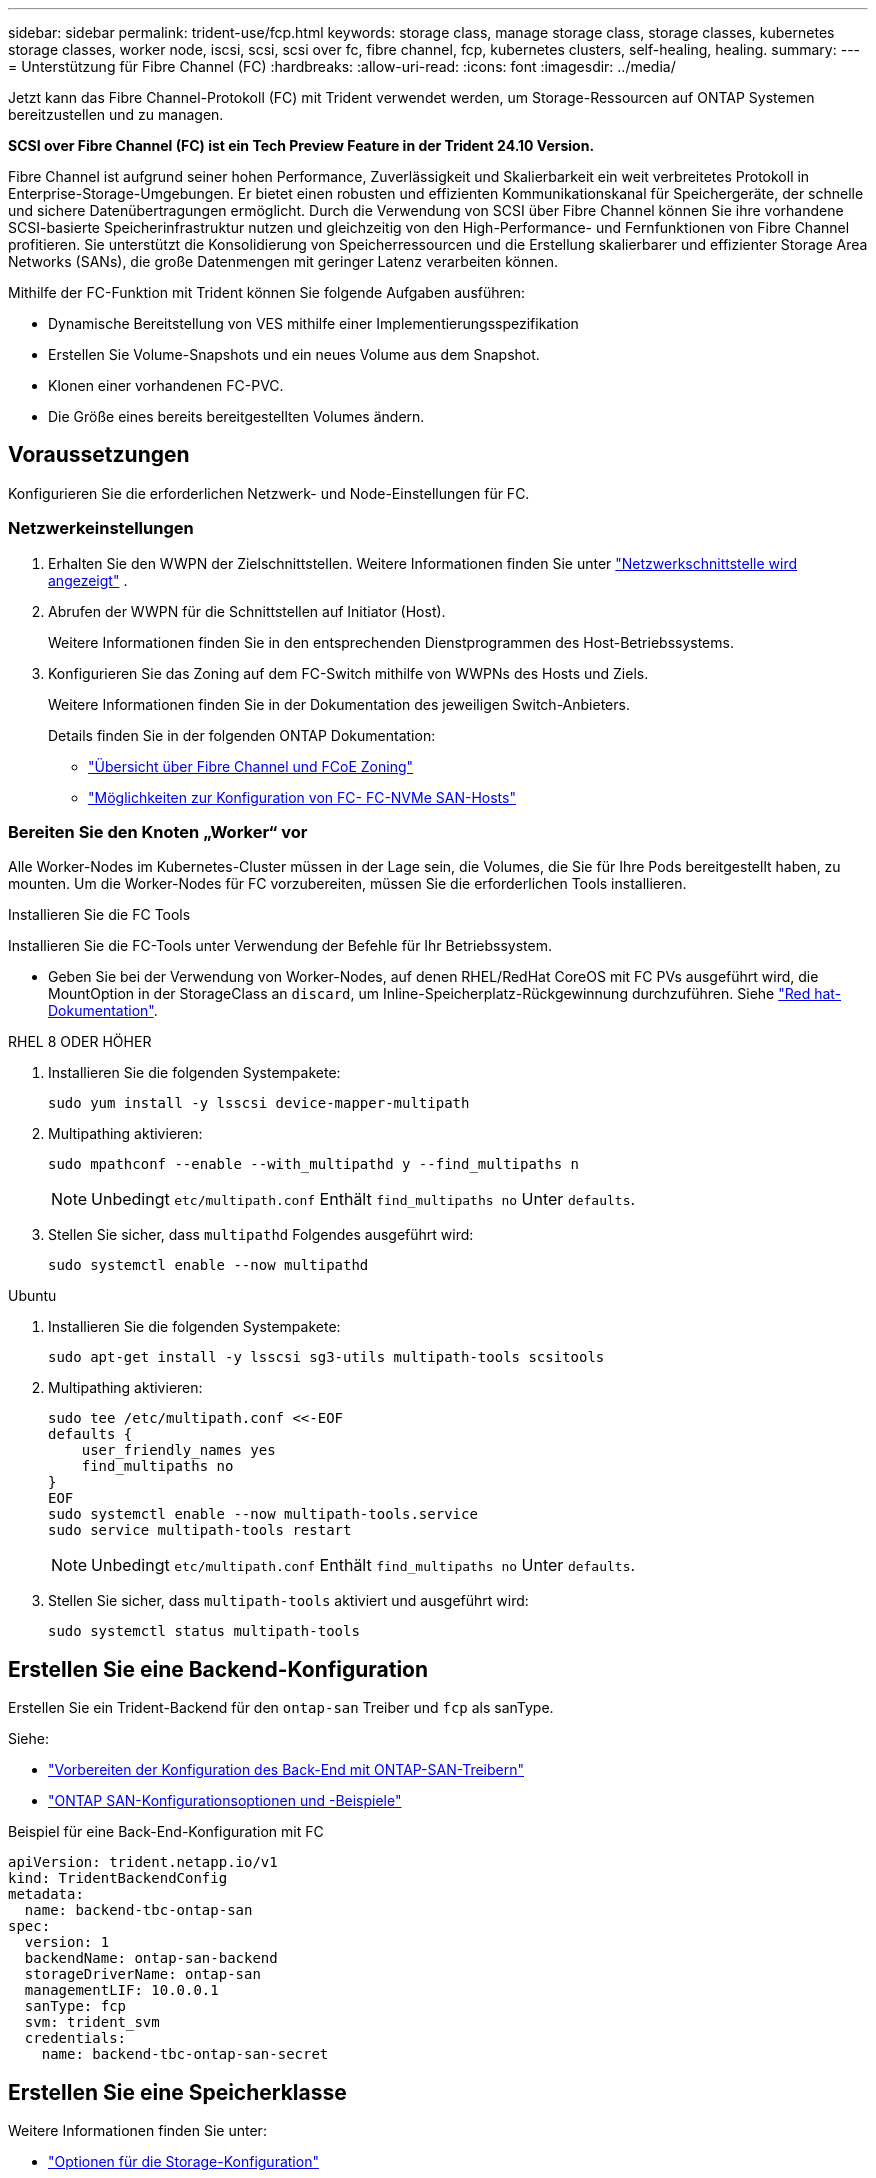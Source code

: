 ---
sidebar: sidebar 
permalink: trident-use/fcp.html 
keywords: storage class, manage storage class, storage classes, kubernetes storage classes, worker node, iscsi, scsi, scsi over fc, fibre channel, fcp, kubernetes clusters, self-healing, healing. 
summary:  
---
= Unterstützung für Fibre Channel (FC)
:hardbreaks:
:allow-uri-read: 
:icons: font
:imagesdir: ../media/


[role="lead"]
Jetzt kann das Fibre Channel-Protokoll (FC) mit Trident verwendet werden, um Storage-Ressourcen auf ONTAP Systemen bereitzustellen und zu managen.

*SCSI over Fibre Channel (FC) ist ein Tech Preview Feature in der Trident 24.10 Version.*

Fibre Channel ist aufgrund seiner hohen Performance, Zuverlässigkeit und Skalierbarkeit ein weit verbreitetes Protokoll in Enterprise-Storage-Umgebungen. Er bietet einen robusten und effizienten Kommunikationskanal für Speichergeräte, der schnelle und sichere Datenübertragungen ermöglicht. Durch die Verwendung von SCSI über Fibre Channel können Sie ihre vorhandene SCSI-basierte Speicherinfrastruktur nutzen und gleichzeitig von den High-Performance- und Fernfunktionen von Fibre Channel profitieren. Sie unterstützt die Konsolidierung von Speicherressourcen und die Erstellung skalierbarer und effizienter Storage Area Networks (SANs), die große Datenmengen mit geringer Latenz verarbeiten können.

Mithilfe der FC-Funktion mit Trident können Sie folgende Aufgaben ausführen:

* Dynamische Bereitstellung von VES mithilfe einer Implementierungsspezifikation
* Erstellen Sie Volume-Snapshots und ein neues Volume aus dem Snapshot.
* Klonen einer vorhandenen FC-PVC.
* Die Größe eines bereits bereitgestellten Volumes ändern.




== Voraussetzungen

Konfigurieren Sie die erforderlichen Netzwerk- und Node-Einstellungen für FC.



=== Netzwerkeinstellungen

. Erhalten Sie den WWPN der Zielschnittstellen. Weitere Informationen finden Sie unter https://docs.netapp.com/us-en/ontap-cli//network-interface-show.html["Netzwerkschnittstelle wird angezeigt"^] .
. Abrufen der WWPN für die Schnittstellen auf Initiator (Host).
+
Weitere Informationen finden Sie in den entsprechenden Dienstprogrammen des Host-Betriebssystems.

. Konfigurieren Sie das Zoning auf dem FC-Switch mithilfe von WWPNs des Hosts und Ziels.
+
Weitere Informationen finden Sie in der Dokumentation des jeweiligen Switch-Anbieters.

+
Details finden Sie in der folgenden ONTAP Dokumentation:

+
** https://docs.netapp.com/us-en/ontap/san-config/fibre-channel-fcoe-zoning-concept.html["Übersicht über Fibre Channel und FCoE Zoning"^]
** https://docs.netapp.com/us-en/ontap/san-config/configure-fc-nvme-hosts-ha-pairs-reference.html["Möglichkeiten zur Konfiguration von FC-  FC-NVMe SAN-Hosts"^]






=== Bereiten Sie den Knoten „Worker“ vor

Alle Worker-Nodes im Kubernetes-Cluster müssen in der Lage sein, die Volumes, die Sie für Ihre Pods bereitgestellt haben, zu mounten. Um die Worker-Nodes für FC vorzubereiten, müssen Sie die erforderlichen Tools installieren.

.Installieren Sie die FC Tools
Installieren Sie die FC-Tools unter Verwendung der Befehle für Ihr Betriebssystem.

* Geben Sie bei der Verwendung von Worker-Nodes, auf denen RHEL/RedHat CoreOS mit FC PVs ausgeführt wird, die MountOption in der StorageClass an `discard`, um Inline-Speicherplatz-Rückgewinnung durchzuführen. Siehe https://access.redhat.com/documentation/en-us/red_hat_enterprise_linux/8/html/managing_file_systems/discarding-unused-blocks_managing-file-systems["Red hat-Dokumentation"^].


[role="tabbed-block"]
====
.RHEL 8 ODER HÖHER
--
. Installieren Sie die folgenden Systempakete:
+
[listing]
----
sudo yum install -y lsscsi device-mapper-multipath
----
. Multipathing aktivieren:
+
[listing]
----
sudo mpathconf --enable --with_multipathd y --find_multipaths n
----
+

NOTE: Unbedingt `etc/multipath.conf` Enthält `find_multipaths no` Unter `defaults`.

. Stellen Sie sicher, dass `multipathd` Folgendes ausgeführt wird:
+
[listing]
----
sudo systemctl enable --now multipathd
----


--
.Ubuntu
--
. Installieren Sie die folgenden Systempakete:
+
[listing]
----
sudo apt-get install -y lsscsi sg3-utils multipath-tools scsitools
----
. Multipathing aktivieren:
+
[listing]
----
sudo tee /etc/multipath.conf <<-EOF
defaults {
    user_friendly_names yes
    find_multipaths no
}
EOF
sudo systemctl enable --now multipath-tools.service
sudo service multipath-tools restart
----
+

NOTE: Unbedingt `etc/multipath.conf` Enthält `find_multipaths no` Unter `defaults`.

. Stellen Sie sicher, dass `multipath-tools` aktiviert und ausgeführt wird:
+
[listing]
----
sudo systemctl status multipath-tools
----


--
====


== Erstellen Sie eine Backend-Konfiguration

Erstellen Sie ein Trident-Backend für den `ontap-san` Treiber und `fcp` als sanType.

Siehe:

* link:..trident-use/ontap-san-prep.html["Vorbereiten der Konfiguration des Back-End mit ONTAP-SAN-Treibern"]
* link:..trident-use/ontap-san-examples.html["ONTAP SAN-Konfigurationsoptionen und -Beispiele"^]


.Beispiel für eine Back-End-Konfiguration mit FC
[listing]
----
apiVersion: trident.netapp.io/v1
kind: TridentBackendConfig
metadata:
  name: backend-tbc-ontap-san
spec:
  version: 1
  backendName: ontap-san-backend
  storageDriverName: ontap-san
  managementLIF: 10.0.0.1
  sanType: fcp
  svm: trident_svm
  credentials:
    name: backend-tbc-ontap-san-secret
----


== Erstellen Sie eine Speicherklasse

Weitere Informationen finden Sie unter:

* link:..trident-docker/stor-config.html["Optionen für die Storage-Konfiguration"^]


.Beispiel für Storage-Klasse
[listing]
----
apiVersion: storage.k8s.io/v1
kind: StorageClass
metadata:
  name: fcp-sc
provisioner: csi.trident.netapp.io
parameters:
  backendType: "ontap-san"
  storagePool: "aggr1"
allowVolumeExpansion: True
----